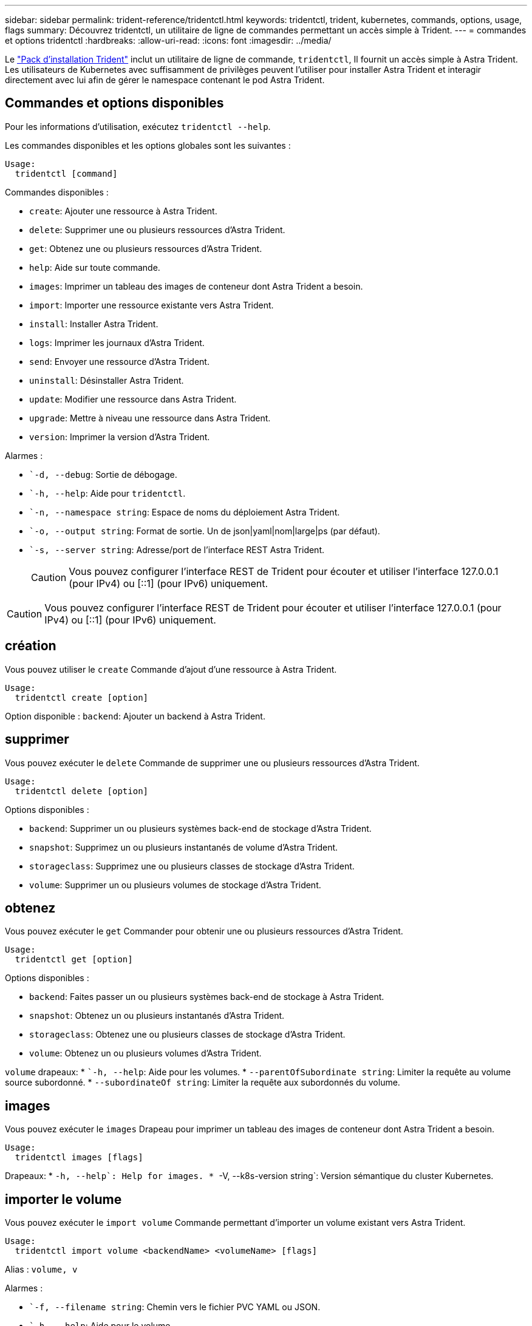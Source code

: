 ---
sidebar: sidebar 
permalink: trident-reference/tridentctl.html 
keywords: tridentctl, trident, kubernetes, commands, options, usage, flags 
summary: Découvrez tridentctl, un utilitaire de ligne de commandes permettant un accès simple à Trident. 
---
= commandes et options tridentctl
:hardbreaks:
:allow-uri-read: 
:icons: font
:imagesdir: ../media/


[role="lead"]
Le https://github.com/NetApp/trident/releases["Pack d'installation Trident"^] inclut un utilitaire de ligne de commande, `tridentctl`, Il fournit un accès simple à Astra Trident. Les utilisateurs de Kubernetes avec suffisamment de privilèges peuvent l'utiliser pour installer Astra Trident et interagir directement avec lui afin de gérer le namespace contenant le pod Astra Trident.



== Commandes et options disponibles

Pour les informations d'utilisation, exécutez `tridentctl --help`.

Les commandes disponibles et les options globales sont les suivantes :

[listing]
----
Usage:
  tridentctl [command]
----
Commandes disponibles :

* `create`: Ajouter une ressource à Astra Trident.
* `delete`: Supprimer une ou plusieurs ressources d'Astra Trident.
* `get`: Obtenez une ou plusieurs ressources d'Astra Trident.
* `help`: Aide sur toute commande.
* `images`: Imprimer un tableau des images de conteneur dont Astra Trident a besoin.
* `import`: Importer une ressource existante vers Astra Trident.
* `install`: Installer Astra Trident.
* `logs`: Imprimer les journaux d'Astra Trident.
* `send`: Envoyer une ressource d'Astra Trident.
* `uninstall`: Désinstaller Astra Trident.
* `update`: Modifier une ressource dans Astra Trident.
* `upgrade`: Mettre à niveau une ressource dans Astra Trident.
* `version`: Imprimer la version d'Astra Trident.


Alarmes :

* ``-d, --debug`: Sortie de débogage.
* ``-h, --help`: Aide pour `tridentctl`.
* ``-n, --namespace string`: Espace de noms du déploiement Astra Trident.
* ``-o, --output string`: Format de sortie. Un de json|yaml|nom|large|ps (par défaut).
* ``-s, --server string`: Adresse/port de l'interface REST Astra Trident.
+

CAUTION: Vous pouvez configurer l'interface REST de Trident pour écouter et utiliser l'interface 127.0.0.1 (pour IPv4) ou [::1] (pour IPv6) uniquement.




CAUTION: Vous pouvez configurer l'interface REST de Trident pour écouter et utiliser l'interface 127.0.0.1 (pour IPv4) ou [::1] (pour IPv6) uniquement.



== création

Vous pouvez utiliser le `create` Commande d'ajout d'une ressource à Astra Trident.

[listing]
----
Usage:
  tridentctl create [option]
----
Option disponible :
`backend`: Ajouter un backend à Astra Trident.



== supprimer

Vous pouvez exécuter le `delete` Commande de supprimer une ou plusieurs ressources d'Astra Trident.

[listing]
----
Usage:
  tridentctl delete [option]
----
Options disponibles :

* `backend`: Supprimer un ou plusieurs systèmes back-end de stockage d'Astra Trident.
* `snapshot`: Supprimez un ou plusieurs instantanés de volume d'Astra Trident.
* `storageclass`: Supprimez une ou plusieurs classes de stockage d'Astra Trident.
* `volume`: Supprimer un ou plusieurs volumes de stockage d'Astra Trident.




== obtenez

Vous pouvez exécuter le `get` Commander pour obtenir une ou plusieurs ressources d'Astra Trident.

[listing]
----
Usage:
  tridentctl get [option]
----
Options disponibles :

* `backend`: Faites passer un ou plusieurs systèmes back-end de stockage à Astra Trident.
* `snapshot`: Obtenez un ou plusieurs instantanés d'Astra Trident.
* `storageclass`: Obtenez une ou plusieurs classes de stockage d'Astra Trident.
* `volume`: Obtenez un ou plusieurs volumes d'Astra Trident.


`volume` drapeaux: * ``-h, --help`: Aide pour les volumes. * `--parentOfSubordinate string`: Limiter la requête au volume source subordonné. * `--subordinateOf string`: Limiter la requête aux subordonnés du volume.



== images

Vous pouvez exécuter le `images` Drapeau pour imprimer un tableau des images de conteneur dont Astra Trident a besoin.

[listing]
----
Usage:
  tridentctl images [flags]
----
Drapeaux: * ``-h, --help`: Help for images.
* ``-V, --k8s-version string`: Version sémantique du cluster Kubernetes.



== importer le volume

Vous pouvez exécuter le `import volume` Commande permettant d'importer un volume existant vers Astra Trident.

[listing]
----
Usage:
  tridentctl import volume <backendName> <volumeName> [flags]
----
Alias :
`volume, v`

Alarmes :

* ``-f, --filename string`: Chemin vers le fichier PVC YAML ou JSON.
* ``-h, --help`: Aide pour le volume.
* ``--no-manage`: Créer PV/PVC uniquement. Ne supposez pas la gestion du cycle de vie des volumes.




== installer

Vous pouvez exécuter le `install` Drapeaux pour l'installation d'Astra Trident.

[listing]
----
Usage:
  tridentctl install [flags]
----
Alarmes :

* ``--autosupport-image string`: L'image du conteneur pour la télémétrie AutoSupport (par défaut « NetApp/trident autosupport :20.07.0 »).
* ``--autosupport-proxy string`: Adresse/port d'un proxy pour l'envoi de télémétrie AutoSupport.
* ``--csi`: Installer CSI Trident (remplacer pour Kubernetes 1.13 uniquement, nécessite des grilles de fonction).
* ``--enable-node-prep`: Tentative d'installation des paquets requis sur les nœuds.
* ``--generate-custom-yaml`: Générer des fichiers YAML sans rien installer.
* ``-h, --help`: Aide pour l'installation.
* ``--http-request-timeout`: Remplacer le délai de requête HTTP pour l'API REST du contrôleur Trident (par défaut 1m30s).
* ``--image-registry string`: Adresse/port d'un registre d'images interne.
* ``--k8s-timeout duration`: Délai d'expiration pour toutes les opérations Kubernetes (par défaut 3m0s).
* ``--kubelet-dir string`: L'emplacement hôte de l'état interne de kubelet (par défaut "/var/lib/kubelet").
* ``--log-format string`: Le format de consignation Astra Trident (texte, json) (par défaut "texte").
* ``--pv string`: Le nom de la PV héritée utilisée par Astra Trident, s'assure que cela n'existe pas (par défaut "trident").
* ``--pvc string`: Le nom du PVC hérité utilisé par Astra Trident, s'assure qu'il n'existe pas (par défaut "trident").
* ``--silence-autosupport`: N'envoyez pas automatiquement les packs AutoSupport à NetApp (valeur par défaut vraie).
* ``--silent`: Désactiver la plupart des sorties lors de l'installation.
* ``--trident-image string`: L'image Astra Trident à installer.
* ``--use-custom-yaml`: Utilisez tous les fichiers YAML existants qui existent dans le répertoire de configuration.
* ``--use-ipv6`: Utiliser IPv6 pour la communication d'Astra Trident.




== journaux

Vous pouvez exécuter le `logs` Drapeaux pour imprimer les journaux à partir d'Astra Trident.

[listing]
----
Usage:
  tridentctl logs [flags]
----
Alarmes :

* ``-a, --archive`: Créez une archive de support avec tous les journaux sauf indication contraire.
* ``-h, --help`: Aide pour les journaux.
* ``-l, --log string`: Astra Trident log à afficher. Un de trident|auto|trident-operator|All (auto par défaut).
* ``--node string`: Le nom du nœud Kubernetes à partir duquel recueillir les journaux de pod de nœud.
* ``-p, --previous`: Si elle existe, procurez-vous les journaux de l'instance de conteneur précédente.
* ``--sidecars`: Procurez-vous les bûches pour les conteneurs de sidecar.




== envoyer

Vous pouvez exécuter le `send` Commande permettant d'envoyer une ressource à Astra Trident.

[listing]
----
Usage:
  tridentctl send [option]
----
Option disponible :
`autosupport`: Envoyez une archive AutoSupport à NetApp.



== désinstaller

Vous pouvez exécuter le `uninstall` Drapeaux pour désinstaller Astra Trident.

[listing]
----
Usage:
  tridentctl uninstall [flags]
----
Drapeaux: * `-h, --help`: Aide pour désinstaller. * `--silent`: Désactiver la plupart des sorties pendant la désinstallation.



== mise à jour

Vous pouvez exécuter le `update` Commandes permettant de modifier une ressource dans Astra Trident.

[listing]
----
Usage:
  tridentctl update [option]
----
Options disponibles :
`backend`: Mettre à jour un backend dans Astra Trident.



== mise à niveau

Vous pouvez exécuter le `upgrade` Commandes de mise à niveau d'une ressource dans Astra Trident.

[listing]
----
Usage:
tridentctl upgrade [option]
----
Option disponible :
`volume`: Mettre à niveau un ou plusieurs volumes persistants de NFS/iSCSI vers CSI.



== version

Vous pouvez exécuter le `version` indicateurs pour imprimer la version de `tridentctl` Et le service exécutant Trident.

[listing]
----
Usage:
  tridentctl version [flags]
----
Drapeaux: * `--client`: Version client uniquement (aucun serveur requis). * `-h, --help`: Aide pour la version.
